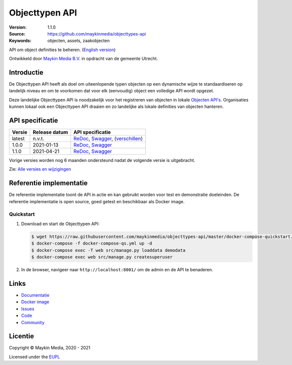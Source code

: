 ===============
Objecttypen API
===============

:Version: 1.1.0
:Source: https://github.com/maykinmedia/objecttypes-api
:Keywords: objecten, assets, zaakobjecten

|docs|

API om object definities te beheren. (`English version`_)

Ontwikkeld door `Maykin Media B.V.`_ in opdracht van de gemeente Utrecht.


Introductie
===========

De Objecttypen API heeft als doel om uiteenlopende typen objecten op een
dynamische wijze te standaardiseren op landelijk niveau en om te voorkomen dat
voor elk (eenvoudig) object een volledige API wordt opgezet.

Deze landelijke Objecttypen API is noodzakelijk voor het registreren van
objecten in lokale `Objecten API's`_. Organisaties kunnen lokaal ook een
Objecttypen API draaien en zo landelijke als lokale definities van objecten
hanteren.


API specificatie
================

|lint-oas| |generate-sdks| |generate-postman-collection|

==============  ==============  =============================
Versie          Release datum   API specificatie
==============  ==============  =============================
latest          n.v.t.          `ReDoc <https://redocly.github.io/redoc/?url=https://raw.githubusercontent.com/maykinmedia/objecttypes-api/master/src/openapi.yaml>`_,
                                `Swagger <https://petstore.swagger.io/?url=https://raw.githubusercontent.com/maykinmedia/objecttypes-api/master/src/openapi.yaml>`_,
                                (`verschillen <https://github.com/maykinmedia/objecttypes-api/compare/1.0.0..master#diff-b9c28fec6c3f3fa5cff870d24601d6ab7027520f3b084cc767aefd258cb8c40a>`_)
1.0.0           2021-01-13      `ReDoc <https://redocly.github.io/redoc/?url=https://raw.githubusercontent.com/maykinmedia/objecttypes-api/1.0.0/src/openapi.yaml>`_,
                                `Swagger <https://petstore.swagger.io/?url=https://raw.githubusercontent.com/maykinmedia/objecttypes-api/1.0.0/src/openapi.yaml>`_
1.1.0           2021-04-21      `ReDoc <https://redocly.github.io/redoc/?url=https://raw.githubusercontent.com/maykinmedia/objecttypes-api/1.1.0/src/openapi.yaml>`_,
                                `Swagger <https://petstore.swagger.io/?url=https://raw.githubusercontent.com/maykinmedia/objecttypes-api/1.1.0/src/openapi.yaml>`_
==============  ==============  =============================

Vorige versies worden nog 6 maanden ondersteund nadat de volgende versie is uitgebracht.

Zie: `Alle versies en wijzigingen <https://github.com/maykinmedia/objecttypes-api/blob/master/CHANGELOG.rst>`_


Referentie implementatie
========================

|build-status| |coverage| |black| |docker| |python-versions|

De referentie implementatie toont de API in actie en kan gebruikt worden voor
test en demonstratie doeleinden. De referentie implementatie is open source,
goed getest en beschikbaar als Docker image.

Quickstart
----------

1. Download en start de Objecttypen API:

   .. code:: bash

      $ wget https://raw.githubusercontent.com/maykinmedia/objecttypes-api/master/docker-compose-quickstart.yml -O docker-compose-qs.yml
      $ docker-compose -f docker-compose-qs.yml up -d
      $ docker-compose exec -T web src/manage.py loaddata demodata
      $ docker-compose exec web src/manage.py createsuperuser

2. In de browser, navigeer naar ``http://localhost:8001/`` om de admin en de
   API te benaderen.


Links
=====

* `Documentatie <https://objects-and-objecttypes-api.readthedocs.io/>`_
* `Docker image <https://hub.docker.com/r/maykinmedia/objecttypes-api>`_
* `Issues <https://github.com/maykinmedia/objecttypes-api/issues>`_
* `Code <https://github.com/maykinmedia/objecttypes-api>`_
* `Community <https://commonground.nl/groups/view/54477963/objecten-en-objecttypen-api>`_


Licentie
========

Copyright © Maykin Media, 2020 - 2021

Licensed under the EUPL_


.. _`English version`: README.rst

.. _`Maykin Media B.V.`: https://www.maykinmedia.nl

.. _`Objecten API's`: https://github.com/maykinmedia/objects-api

.. _`EUPL`: LICENSE.md

.. |build-status| image:: https://github.com/maykinmedia/objecttypes-api/workflows/ci/badge.svg?branch=master
    :alt: Build status
    :target: https://github.com/maykinmedia/objecttypes-api/actions?query=workflow%3Aci

.. |docs| image:: https://readthedocs.org/projects/objects-and-objecttypes-api/badge/?version=latest
    :target: https://objects-and-objecttypes-api.readthedocs.io/
    :alt: Documentation Status

.. |coverage| image:: https://codecov.io/github/maykinmedia/objecttypes-api/branch/master/graphs/badge.svg?branch=master
    :alt: Coverage
    :target: https://codecov.io/gh/maykinmedia/objecttypes-api

.. |black| image:: https://img.shields.io/badge/code%20style-black-000000.svg
    :alt: Code style
    :target: https://github.com/psf/black

.. |docker| image:: https://images.microbadger.com/badges/image/maykinmedia/objecttypes-api.svg
    :alt: Docker image
    :target: https://hub.docker.com/r/maykinmedia/objecttypes-api

.. |python-versions| image:: https://img.shields.io/badge/python-3.7%2B-blue.svg
    :alt: Supported Python version

.. |lint-oas| image:: https://github.com/maykinmedia/objecttypes-api/workflows/lint-oas/badge.svg
    :alt: Lint OAS
    :target: https://github.com/maykinmedia/objecttypes-api/actions?query=workflow%3Alint-oas

.. |generate-sdks| image:: https://github.com/maykinmedia/objecttypes-api/workflows/generate-sdks/badge.svg
    :alt: Generate SDKs
    :target: https://github.com/maykinmedia/objecttypes-api/actions?query=workflow%3Agenerate-sdks

.. |generate-postman-collection| image:: https://github.com/maykinmedia/objecttypes-api/workflows/generate-postman-collection/badge.svg
    :alt: Generate Postman collection
    :target: https://github.com/maykinmedia/objecttypes-api/actions?query=workflow%3Agenerate-postman-collection
